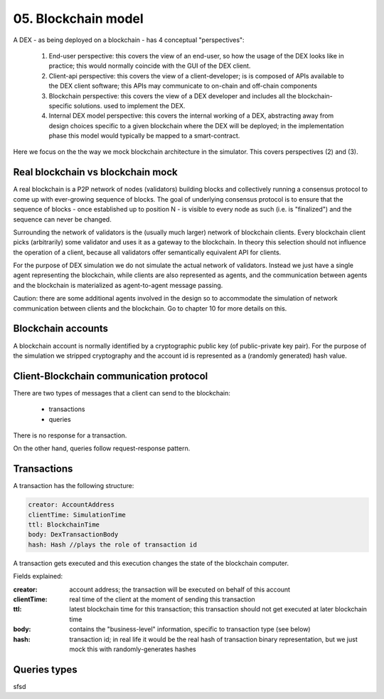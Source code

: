 05. Blockchain model
====================

A DEX - as being deployed on a blockchain - has 4 conceptual "perspectives":

 1. End-user perspective: this covers the view of an end-user, so how the usage of the DEX looks like in practice; this
    would normally coincide with the GUI of the DEX client.
 2. Client-api perspective: this covers the view of a client-developer; is is composed of APIs available to the DEX client
    software; this APIs may communicate to on-chain and off-chain components
 3. Blockchain perspective: this covers the view of a DEX developer and includes all the blockchain-specific solutions.
    used to implement the DEX.
 4. Internal DEX model perspective: this covers the internal working of a DEX, abstracting away from design choices specific
    to a given blockchain where the DEX will be deployed; in the implementation phase this model would typically be
    mapped to a smart-contract.

Here we focus on the the way we mock blockchain architecture in the simulator. This covers perspectives (2) and (3).

Real blockchain vs blockchain mock
----------------------------------

A real blockchain is a P2P network of nodes (validators) building blocks and collectively running a consensus protocol
to come up with ever-growing sequence of blocks. The goal of underlying consensus protocol is to ensure that the
sequence of blocks - once established up to position N - is visible to every node as such (i.e. is "finalized") and
the sequence can never be changed.

Surrounding the network of validators is the (usually much larger) network of blockchain clients. Every blockchain
client picks (arbitrarily) some validator and uses it as a gateway to the blockchain. In theory this selection should
not influence the operation of a client, because all validators offer semantically equivalent API for clients.

.. image:: pictures/05/real-blockchain-network.png
    :width: 100%
    :align: center

For the purpose of DEX simulation we do not simulate the actual network of validators. Instead we just have a single
agent representing the blockchain, while clients are also represented as agents, and the communication between
agents and the blockchain is materialized as agent-to-agent message passing.

.. image:: pictures/05/mocked-blockchain-network.png
    :width: 100%
    :align: center

Caution: there are some additional agents involved in the design so to accommodate the simulation of network
communication between clients and the blockchain. Go to chapter 10 for more details on this.

Blockchain accounts
-------------------

A blockchain account is normally identified by a cryptographic public key (of public-private key pair). For the
purpose of the simulation we stripped cryptography and the account id is represented as a (randomly generated) hash
value.

Client-Blockchain communication protocol
----------------------------------------

There are two types of messages that a client can send to the blockchain:

 - transactions
 - queries

There is no response for a transaction.

On the other hand, queries follow request-response pattern.

Transactions
------------

A transaction has the following structure:

.. code:: scala

       creator: AccountAddress
       clientTime: SimulationTime
       ttl: BlockchainTime
       body: DexTransactionBody
       hash: Hash //plays the role of transaction id

A transaction gets executed and this execution changes the state of the blockchain computer.

Fields explained:

:creator: account address; the transaction will be executed on behalf of this account
:clientTime: real time of the client at the moment of sending this transaction
:ttl: latest blockchain time for this transaction; this transaction should not get executed at later blockchain time
:body: contains the "business-level" information, specific to transaction type (see below)
:hash: transaction id; in real life it would be the real hash of transaction binary representation, but we just mock
       this with randomly-generates hashes


Queries types
-------------

sfsd

